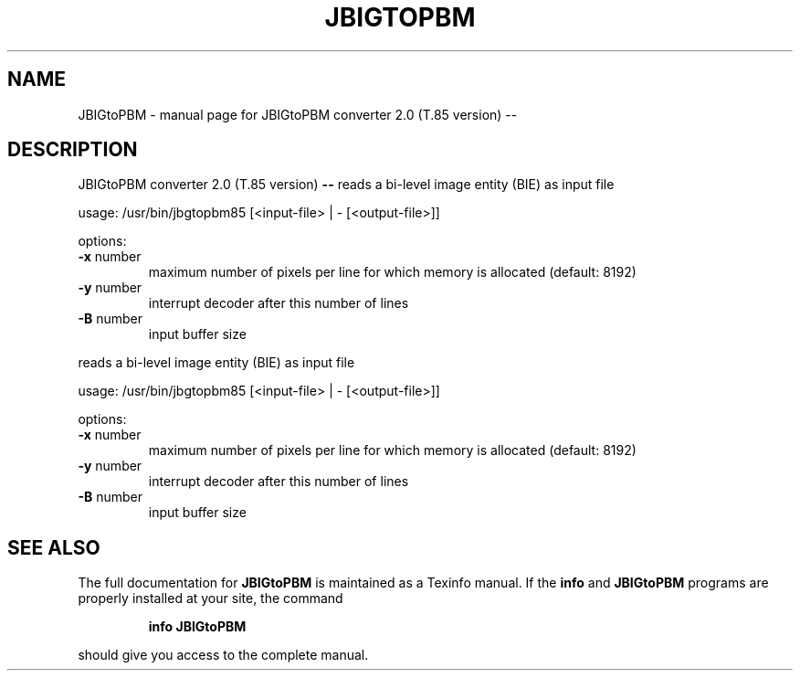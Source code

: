 .\" DO NOT MODIFY THIS FILE!  It was generated by help2man 1.40.4.
.TH JBIGTOPBM "1" "April 2012" "JBIGtoPBM converter 2.0 (T.85 version) --" "User Commands"
.SH NAME
JBIGtoPBM \- manual page for JBIGtoPBM converter 2.0 (T.85 version) --
.SH DESCRIPTION
JBIGtoPBM converter 2.0 (T.85 version) \fB\-\-\fR
reads a bi\-level image entity (BIE) as input file
.PP
usage: /usr/bin/jbgtopbm85 [<input\-file> | \-  [<output\-file>]]
.PP
options:
.TP
\fB\-x\fR number
maximum number of pixels per line for which memory
is allocated (default: 8192)
.TP
\fB\-y\fR number
interrupt decoder after this number of lines
.TP
\fB\-B\fR number
input buffer size
.PP
reads a bi\-level image entity (BIE) as input file
.PP
usage: /usr/bin/jbgtopbm85 [<input\-file> | \-  [<output\-file>]]
.PP
options:
.TP
\fB\-x\fR number
maximum number of pixels per line for which memory
is allocated (default: 8192)
.TP
\fB\-y\fR number
interrupt decoder after this number of lines
.TP
\fB\-B\fR number
input buffer size
.SH "SEE ALSO"
The full documentation for
.B JBIGtoPBM
is maintained as a Texinfo manual.  If the
.B info
and
.B JBIGtoPBM
programs are properly installed at your site, the command
.IP
.B info JBIGtoPBM
.PP
should give you access to the complete manual.
